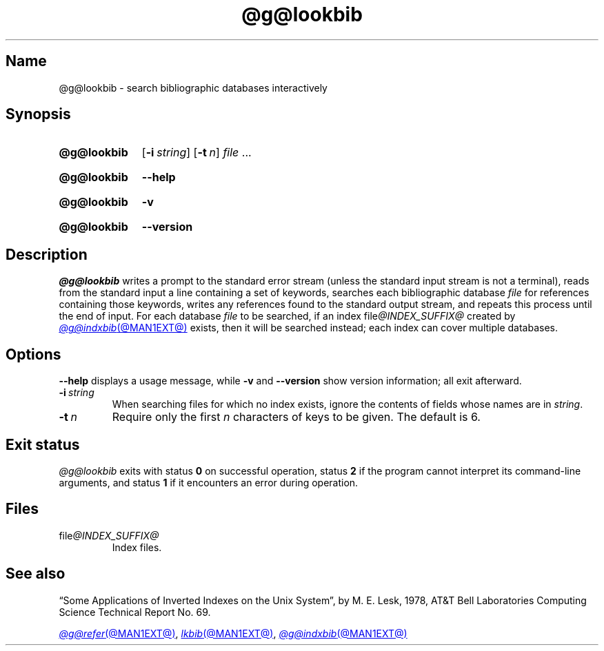 .TH @g@lookbib @MAN1EXT@ "@MDATE@" "groff @VERSION@"
.SH Name
@g@lookbib \- search bibliographic databases interactively
.
.
.\" ====================================================================
.\" Legal Terms
.\" ====================================================================
.\"
.\" Copyright (C) 1989-2024 Free Software Foundation, Inc.
.\"
.\" Permission is granted to make and distribute verbatim copies of this
.\" manual provided the copyright notice and this permission notice are
.\" preserved on all copies.
.\"
.\" Permission is granted to copy and distribute modified versions of
.\" this manual under the conditions for verbatim copying, provided that
.\" the entire resulting derived work is distributed under the terms of
.\" a permission notice identical to this one.
.\"
.\" Permission is granted to copy and distribute translations of this
.\" manual into another language, under the above conditions for
.\" modified versions, except that this permission notice may be
.\" included in translations approved by the Free Software Foundation
.\" instead of in the original English.
.
.
.\" Save and disable compatibility mode (for, e.g., Solaris 10/11).
.do nr *groff_lookbib_1_man_C \n[.cp]
.cp 0
.
.\" Define fallback for groff 1.23's MR macro if the system lacks it.
.nr do-fallback 0
.if !\n(.f           .nr do-fallback 1 \" mandoc
.if  \n(.g .if !d MR .nr do-fallback 1 \" older groff
.if !\n(.g           .nr do-fallback 1 \" non-groff *roff
.if \n[do-fallback]  \{\
.  de MR
.    ie \\n(.$=1 \
.      I \%\\$1
.    el \
.      IR \%\\$1 (\\$2)\\$3
.  .
.\}
.rr do-fallback
.
.
.\" ====================================================================
.SH Synopsis
.\" ====================================================================
.
.SY @g@lookbib
.RB [ \-i\~\c
.IR string ]
.RB [ \-t\~\c
.IR n ]
.I file
\&.\|.\|.\&
.YS
.
.
.P
.SY @g@lookbib
.B \-\-help
.YS
.
.
.P
.SY @g@lookbib
.B \-v
.YS
.
.SY @g@lookbib
.B \%\-\-version
.YS
.
.
.\" ====================================================================
.SH Description
.\" ====================================================================
.
.I @g@lookbib
writes a prompt to the standard error stream
(unless the standard input stream is not
a terminal),
reads from the standard input a line containing a set of keywords,
searches each bibliographic database
.I file
for references containing those keywords,
writes any references found to the standard output stream,
and repeats this process until the end of input.
.
For each database
.I file
to be searched,
if an index
.RI file @INDEX_SUFFIX@
created by
.MR @g@indxbib @MAN1EXT@
exists,
then it will be searched instead;
each index can cover multiple databases.
.
.
.\" ====================================================================
.SH Options
.\" ====================================================================
.
.B \-\-help
displays a usage message,
while
.B \-v
and
.B \%\-\-version
show version information;
all exit afterward.
.
.
.TP
.BI \-i\~ string
When searching files for which no index exists,
ignore the contents of fields whose names are in
.IR string .
.
.
.TP
.BI \-t\~ n
Require only the first
.I n
characters of keys to be given.
.
The default
is\~6.
.
.
.\" ====================================================================
.SH "Exit status"
.\" ====================================================================
.
.I @g@lookbib
exits with
.RB status\~ 0
on successful operation,
.RB status\~ 2
if the program cannot interpret its command-line arguments,
and
.RB status\~ 1
if it encounters an error during operation.
.
.
.\" ====================================================================
.SH Files
.\" ====================================================================
.
.TP
.RI file @INDEX_SUFFIX@
Index files.
.
.
.\" ====================================================================
.SH "See also"
.\" ====================================================================
.
\[lq]Some Applications of Inverted Indexes on the Unix System\[rq],
by M.\& E.\& Lesk,
1978,
AT&T Bell Laboratories Computing Science Technical Report No.\& 69.
.
.
.LP
.MR @g@refer @MAN1EXT@ ,
.MR lkbib @MAN1EXT@ ,
.MR @g@indxbib @MAN1EXT@
.
.
.\" Restore compatibility mode (for, e.g., Solaris 10/11).
.cp \n[*groff_lookbib_1_man_C]
.do rr *groff_lookbib_1_man_C
.
.\" Local Variables:
.\" fill-column: 72
.\" mode: nroff
.\" End:
.\" vim: set filetype=groff textwidth=72:
